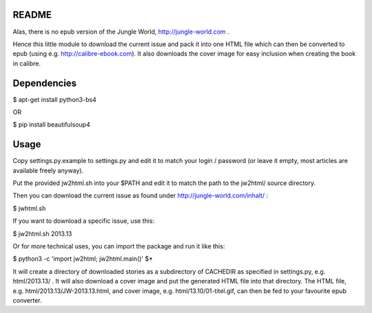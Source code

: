 README
======

Alas, there is no epub version of the Jungle World, http://jungle-world.com .

Hence this little module to download the current issue and pack it into one
HTML file which can then be converted to epub (using e.g. http://calibre-ebook.com).
It also downloads the cover image for easy inclusion when creating the book
in calibre.



Dependencies
============

$ apt-get install python3-bs4

OR

$ pip install beautifulsoup4



Usage
=====

Copy settings.py.example to settings.py and edit it to match your login /
password (or leave it empty, most articles are available freely anyway).

Put the provided jw2html.sh into your $PATH and edit it to
match the path to the jw2html/ source directory.

Then you can download the current issue as found under
http://jungle-world.com/inhalt/ :

$ jwhtml.sh

If you want to download a specific issue, use this:

$ jw2html.sh 2013.13

Or for more technical uses, you can import the package and run it like this:

$ python3 -c 'import jw2html; jw2html.main()' $*

It will create a directory of downloaded stories as a subdirectory of CACHEDIR
as specified in settings.py, e.g. html/2013.13/ .
It will also download a cover image and put the generated HTML file into that
directory. The HTML file, e.g. html/2013.13/JW-2013.13.html, and cover image, e.g.
html/13.10/01-titel.gif, can then be fed to your favourite epub converter.
